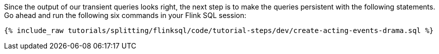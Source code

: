 Since the output of our transient queries looks right, the next step is to make the queries persistent with the following statements. Go ahead and run the following six commands in your Flink SQL session:

+++++
<pre class="snippet"><code class="sql">{% include_raw tutorials/splitting/flinksql/code/tutorial-steps/dev/create-acting-events-drama.sql %}</code></pre>
+++++
